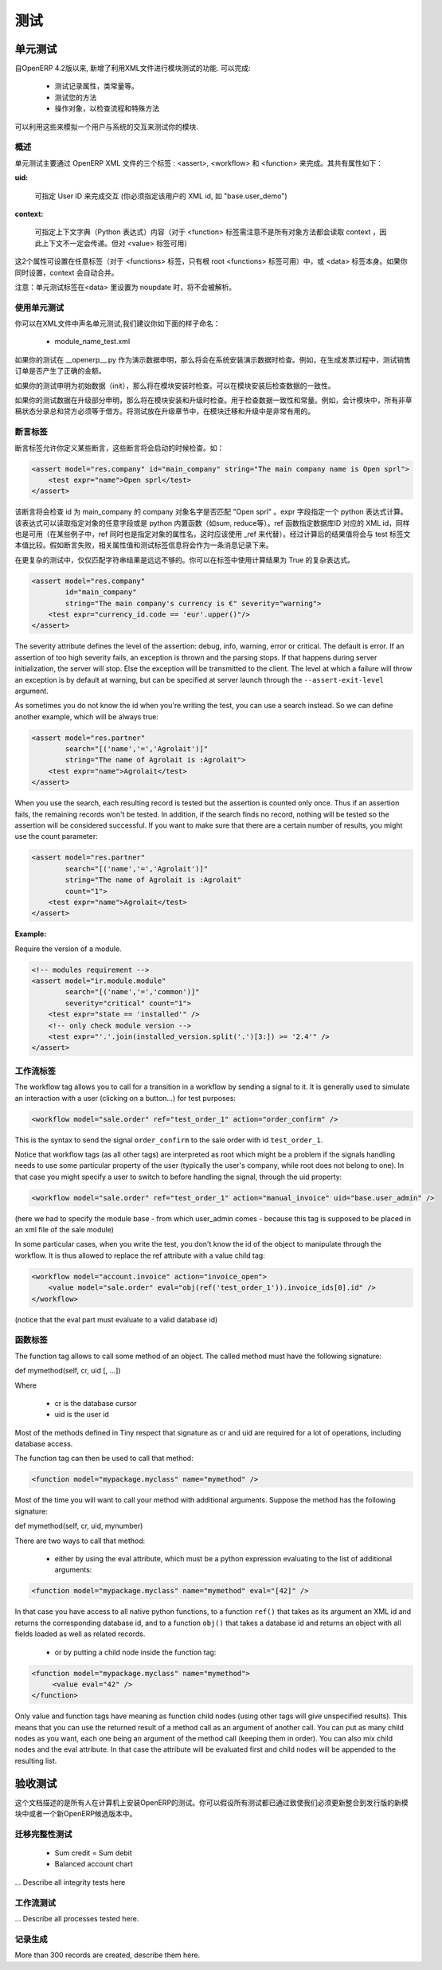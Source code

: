 .. i18n: =======
.. i18n: Testing
.. i18n: =======
..

=======
测试
=======

.. i18n: Unit testing
.. i18n: ============
..

单元测试
============

.. i18n: Since version 4.2 of OpenERP, the XML api provides several features to test your modules. They allow you to
..

自OpenERP 4.2版以来, 新增了利用XML文件进行模块测试的功能. 可以完成:

.. i18n:     * test the properties of your records, your class invariants etc.
.. i18n:     * test your methods
.. i18n:     * manipulate your objects to check your workflows and specific methods 
..

    * 测试记录属性，类常量等。
    * 测试您的方法
    * 操作对象，以检查流程和特殊方法

.. i18n: This thus allows you to simulate user interaction and automatically test your modules.
..

可以利用这些来模拟一个用户与系统的交互来测试你的模块.

.. i18n: Generalities
.. i18n: ------------
.. i18n:  
.. i18n: As you will see in the next pages, unit testing through OpenERP's XML can be done using three main tags: <assert>, <workflow> and <function>. All these tags share some common optional attributes:
..

概述
----

单元测试主要通过 OpenERP XML 文件的三个标签 : <assert>, <workflow> 和 <function> 来完成。其共有属性如下：

.. i18n: :uid:
..

:uid:

.. i18n: 	allows you to do the tag interpretation through a specific User ID (you must specify the XML id of that user, for example "base.user_demo") 
..

	可指定 User ID 来完成交互 (你必须指定该用户的 XML id, 如 "base.user_demo") 

.. i18n: :context:
..

:context:

.. i18n: 	allows you to specify a context dictionary (given as a Python expression) to use when applicable (for <function> notice that not all objects methods take a context attribute so it won't be automatically transmitted to them, however it applies on <value>) 
..

	可指定上下文字典（Python 表达式）内容（对于 <function> 标签需注意不是所有对象方法都会读取 context ，因此上下文不一定会传递。但对 <value> 标签可用）

.. i18n: These two attributes might be set on any of those tags (for <functions>, only the root <function> tag may accept it) or on the <data> tag itself. If you set a context attribute on both, they will be merged automatically.
..

这2个属性可设置在任意标签（对于 <functions> 标签，只有根 root <functions> 标签可用）中，或 <data> 标签本身。如果你同时设置，context 会自动合并。

.. i18n: Notice that Unit Testing tags will not be interpreted inside a <data> tag set in noupdate.
..

注意：单元测试标签在<data> 里设置为 noupdate 时，将不会被解析。

.. i18n: Using unit tests
.. i18n: ----------------
..

使用单元测试
----------------

.. i18n: You can declare unit tests in all your .XML files. We suggest you to name the files like this:
..

你可以在XML文件中声名单元测试,我们建议你如下面的样子命名：

.. i18n:     * module_name_test.xml 
..

    * module_name_test.xml 

.. i18n: If your tests are declared as demo data in the __openerp__.py, they will be checked at the installation of the system with demo data. Example of usage, testing the demo sale order produce a correct amount in the generated invoice.
..

如果你的测试在 __openerp__.py 作为演示数据申明，那么将会在系统安装演示数据时检查。例如，在生成发票过程中，测试销售订单是否产生了正确的金额。

.. i18n: If your tests are declared like init data, they will be checked at all installation of the software. Use it to test the consistency of the software after installation.
..

如果你的测试申明为初始数据（init），那么将在模块安装时检查。可以在模块安装后检查数据的一致性。

.. i18n: If your tests are declared in update sections, the tests are checked at the installation and also at all updates. Use it to tests consistencies, invariants of the module. Example: The sum of the credits must be equal to the sum of the debits for all non draft entries in the accounting module. Putting tests in update sections is very useful to check consistencies of migrations or new version upgrades. 
..

如果你的测试数据在升级部分申明，那么将在模块安装和升级时检查。用于检查数据一致性和常量。例如，会计模块中，所有非草稿状态分录总和贷方必须等于借方。将测试放在升级章节中，在模块迁移和升级中是非常有用的。

.. i18n: Assert Tag
.. i18n: ----------
..

断言标签
----------

.. i18n: The assert tag allows you to define some assertions that have to be checked at boot time. Example :
..

断言标签允许你定义某些断言，这些断言将会启动的时候检查。如：

.. i18n: .. code-block:: xml
.. i18n: 	
.. i18n: 	<assert model="res.company" id="main_company" string="The main company name is Open sprl">
.. i18n: 	    <test expr="name">Open sprl</test>
.. i18n: 	</assert>
..

.. code-block:: xml
	
	<assert model="res.company" id="main_company" string="The main company name is Open sprl">
	    <test expr="name">Open sprl</test>
	</assert>

.. i18n: This assert will check that the company with id main_company has a name equal to "Open sprl". The expr field specifies a python expression to evaluate. The expression can access any field of the specified model and any python built-in function (such as sum, reduce etc.). The ref function, which gives the database id corresponding to a specified XML id, is also available (in the case that "ref" is also the name of an attribute of the specified model, you can use _ref instead). The resulting value is then compared with the text contained in the test tag. If the assertion fails, it is logged as a message containing the value of the string attribute and the test tag that failed.
..

该断言将会检查 id 为 main_company 的 company 对象名字是否匹配 "Open sprl" 。expr 字段指定一个 python 表达式计算。该表达式可以读取指定对象的任意字段或是 python 内置函数（如sum, reduce等）。ref 函数指定数据库ID 对应的 XML id，同样也是可用（在某些例子中，ref 同时也是指定对象的属性名，这时应该使用 _ref 来代替）。经过计算后的结果值将会与 test 标签文本值比较。假如断言失败，相关属性值和测试标签信息将会作为一条消息记录下来。

.. i18n: For more complex tests it is not always sufficient to compare a result to a string. To do that you may instead omit the tag's content and just put an expression that must evaluate to True:
..

在更复杂的测试中，仅仅匹配字符串结果是远远不够的。你可以在标签中使用计算结果为 True 的复杂表达式。

.. i18n: .. code-block:: xml
.. i18n: 	
.. i18n: 	<assert model="res.company" 
.. i18n:                 id="main_company" 
.. i18n:                 string="The main company's currency is €" severity="warning">
.. i18n: 	    <test expr="currency_id.code == 'eur'.upper()"/>
.. i18n: 	</assert>
..

.. code-block:: xml
	
	<assert model="res.company" 
                id="main_company" 
                string="The main company's currency is €" severity="warning">
	    <test expr="currency_id.code == 'eur'.upper()"/>
	</assert>

.. i18n: The severity attribute defines the level of the assertion: debug, info, warning, error or critical. The default is error. If an assertion of too high severity fails, an exception is thrown and the parsing stops. If that happens during server initialization, the server will stop. Else the exception will be transmitted to the client. The level at which a failure will throw an exception is by default at warning, but can be specified at server launch through the ``--assert-exit-level`` argument.
..

The severity attribute defines the level of the assertion: debug, info, warning, error or critical. The default is error. If an assertion of too high severity fails, an exception is thrown and the parsing stops. If that happens during server initialization, the server will stop. Else the exception will be transmitted to the client. The level at which a failure will throw an exception is by default at warning, but can be specified at server launch through the ``--assert-exit-level`` argument.

.. i18n: As sometimes you do not know the id when you're writing the test, you can use a search instead. So we can define another example, which will be always true:
..

As sometimes you do not know the id when you're writing the test, you can use a search instead. So we can define another example, which will be always true:

.. i18n: .. code-block:: xml
.. i18n: 	
.. i18n: 	<assert model="res.partner" 
.. i18n:                 search="[('name','=','Agrolait')]" 
.. i18n:                 string="The name of Agrolait is :Agrolait">
.. i18n: 	    <test expr="name">Agrolait</test>
.. i18n: 	</assert>
..

.. code-block:: xml
	
	<assert model="res.partner" 
                search="[('name','=','Agrolait')]" 
                string="The name of Agrolait is :Agrolait">
	    <test expr="name">Agrolait</test>
	</assert>

.. i18n: When you use the search, each resulting record is tested but the assertion is counted only once. Thus if an assertion fails, the remaining records won't be tested. In addition, if the search finds no record, nothing will be tested so the assertion will be considered successful. If you want to make sure that there are a certain number of results, you might use the count parameter:
..

When you use the search, each resulting record is tested but the assertion is counted only once. Thus if an assertion fails, the remaining records won't be tested. In addition, if the search finds no record, nothing will be tested so the assertion will be considered successful. If you want to make sure that there are a certain number of results, you might use the count parameter:

.. i18n: .. code-block:: xml
.. i18n: 	
.. i18n: 	<assert model="res.partner" 
.. i18n:                 search="[('name','=','Agrolait')]" 
.. i18n:                 string="The name of Agrolait is :Agrolait" 
.. i18n:                 count="1">
.. i18n: 	    <test expr="name">Agrolait</test>
.. i18n: 	</assert>
..

.. code-block:: xml
	
	<assert model="res.partner" 
                search="[('name','=','Agrolait')]" 
                string="The name of Agrolait is :Agrolait" 
                count="1">
	    <test expr="name">Agrolait</test>
	</assert>

.. i18n: :Example:
..

:Example:

.. i18n: Require the version of a module.
..

Require the version of a module.

.. i18n: .. code-block:: xml
.. i18n: 	
.. i18n: 	<!-- modules requirement -->
.. i18n: 	<assert model="ir.module.module" 
.. i18n:                 search="[('name','=','common')]" 
.. i18n:                 severity="critical" count="1">
.. i18n: 	    <test expr="state == 'installed'" />
.. i18n: 	    <!-- only check module version -->
.. i18n: 	    <test expr="'.'.join(installed_version.split('.')[3:]) >= '2.4'" />
.. i18n: 	</assert>
.. i18n: 	
.. i18n: 	
.. i18n: Workflow Tag
.. i18n: ------------
..

.. code-block:: xml
	
	<!-- modules requirement -->
	<assert model="ir.module.module" 
                search="[('name','=','common')]" 
                severity="critical" count="1">
	    <test expr="state == 'installed'" />
	    <!-- only check module version -->
	    <test expr="'.'.join(installed_version.split('.')[3:]) >= '2.4'" />
	</assert>
	
	
工作流标签
------------

.. i18n: The workflow tag allows you to call for a transition in a workflow by sending a signal to it. It is generally used to simulate an interaction with a user (clicking on a button…) for test purposes:
..

The workflow tag allows you to call for a transition in a workflow by sending a signal to it. It is generally used to simulate an interaction with a user (clicking on a button…) for test purposes:

.. i18n: .. code-block:: xml
.. i18n: 	
.. i18n: 	<workflow model="sale.order" ref="test_order_1" action="order_confirm" />
..

.. code-block:: xml
	
	<workflow model="sale.order" ref="test_order_1" action="order_confirm" />

.. i18n: This is the syntax to send the signal ``order_confirm`` to the sale order with id ``test_order_1``.
..

This is the syntax to send the signal ``order_confirm`` to the sale order with id ``test_order_1``.

.. i18n: Notice that workflow tags (as all other tags) are interpreted as root which might be a problem if the signals handling needs to use some particular property of the user (typically the user's company, while root does not belong to one). In that case you might specify a user to switch to before handling the signal, through the uid property:
..

Notice that workflow tags (as all other tags) are interpreted as root which might be a problem if the signals handling needs to use some particular property of the user (typically the user's company, while root does not belong to one). In that case you might specify a user to switch to before handling the signal, through the uid property:

.. i18n: .. code-block:: xml
.. i18n: 	
.. i18n: 	<workflow model="sale.order" ref="test_order_1" action="manual_invoice" uid="base.user_admin" />
..

.. code-block:: xml
	
	<workflow model="sale.order" ref="test_order_1" action="manual_invoice" uid="base.user_admin" />

.. i18n: (here we had to specify the module base - from which user_admin comes - because this tag is supposed to be placed in an xml file of the sale module)
..

(here we had to specify the module base - from which user_admin comes - because this tag is supposed to be placed in an xml file of the sale module)

.. i18n: In some particular cases, when you write the test, you don't know the id of the object to manipulate through the workflow. It is thus allowed to replace the ref attribute with a value child tag:
..

In some particular cases, when you write the test, you don't know the id of the object to manipulate through the workflow. It is thus allowed to replace the ref attribute with a value child tag:

.. i18n: .. code-block:: xml
.. i18n: 	
.. i18n: 	<workflow model="account.invoice" action="invoice_open">
.. i18n: 	    <value model="sale.order" eval="obj(ref('test_order_1')).invoice_ids[0].id" />
.. i18n: 	</workflow>
..

.. code-block:: xml
	
	<workflow model="account.invoice" action="invoice_open">
	    <value model="sale.order" eval="obj(ref('test_order_1')).invoice_ids[0].id" />
	</workflow>

.. i18n: (notice that the eval part must evaluate to a valid database id) 
..

(notice that the eval part must evaluate to a valid database id) 

.. i18n: Function Tag
.. i18n: ------------
..

函数标签
------------

.. i18n: The function tag allows to call some method of an object. The called method must have the following signature:
..

The function tag allows to call some method of an object. The called method must have the following signature:

.. i18n: def mymethod(self, cr, uid [, …])
..

def mymethod(self, cr, uid [, …])

.. i18n: Where
..

Where

.. i18n:     * cr is the database cursor
.. i18n:     * uid is the user id 
..

    * cr is the database cursor
    * uid is the user id 

.. i18n: Most of the methods defined in Tiny respect that signature as cr and uid are required for a lot of operations, including database access.
..

Most of the methods defined in Tiny respect that signature as cr and uid are required for a lot of operations, including database access.

.. i18n: The function tag can then be used to call that method:
..

The function tag can then be used to call that method:

.. i18n: .. code-block:: xml
.. i18n: 	
.. i18n: 	<function model="mypackage.myclass" name="mymethod" />
..

.. code-block:: xml
	
	<function model="mypackage.myclass" name="mymethod" />

.. i18n: Most of the time you will want to call your method with additional arguments. Suppose the method has the following signature:
..

Most of the time you will want to call your method with additional arguments. Suppose the method has the following signature:

.. i18n: def mymethod(self, cr, uid, mynumber)
..

def mymethod(self, cr, uid, mynumber)

.. i18n: There are two ways to call that method:
..

There are two ways to call that method:

.. i18n:     * either by using the eval attribute, which must be a python expression evaluating to the list of additional arguments: 
..

    * either by using the eval attribute, which must be a python expression evaluating to the list of additional arguments: 

.. i18n: .. code-block:: xml
.. i18n: 	
.. i18n: 	<function model="mypackage.myclass" name="mymethod" eval="[42]" />
..

.. code-block:: xml
	
	<function model="mypackage.myclass" name="mymethod" eval="[42]" />

.. i18n: In that case you have access to all native python functions, to a function ``ref()`` that takes as its argument an XML id and returns the corresponding database id, and to a function ``obj()`` that takes a database id and returns an object with all fields loaded as well as related records.
..

In that case you have access to all native python functions, to a function ``ref()`` that takes as its argument an XML id and returns the corresponding database id, and to a function ``obj()`` that takes a database id and returns an object with all fields loaded as well as related records.

.. i18n:     * or by putting a child node inside the function tag: 
..

    * or by putting a child node inside the function tag: 

.. i18n: .. code-block:: xml
.. i18n: 	
.. i18n: 	<function model="mypackage.myclass" name="mymethod">
.. i18n: 	     <value eval="42" />
.. i18n: 	</function>
..

.. code-block:: xml
	
	<function model="mypackage.myclass" name="mymethod">
	     <value eval="42" />
	</function>

.. i18n: Only value and function tags have meaning as function child nodes (using other tags will give unspecified results). This means that you can use the returned result of a method call as an argument of another call. You can put as many child nodes as you want, each one being an argument of the method call (keeping them in order). You can also mix child nodes and the eval attribute. In that case the attribute will be evaluated first and child nodes will be appended to the resulting list. 
..

Only value and function tags have meaning as function child nodes (using other tags will give unspecified results). This means that you can use the returned result of a method call as an argument of another call. You can put as many child nodes as you want, each one being an argument of the method call (keeping them in order). You can also mix child nodes and the eval attribute. In that case the attribute will be evaluated first and child nodes will be appended to the resulting list. 

.. i18n: Acceptance testing
.. i18n: ==================
..

验收测试
==================

.. i18n: This document describes all tests that are made each time someone install OpenERP on a computer. You can then assume that all these tests are valid as we must launch them before publishing a new module or a release of OpenERP.
..

这个文档描述的是所有人在计算机上安装OpenERP的测试。你可以假设所有测试都已通过致使我们必须更新整合到发行版的新模块中或者一个新OpenERP候选版本中。

.. i18n: Integrity tests on migrations
.. i18n: -----------------------------
..

迁移完整性测试
-----------------------------

.. i18n:             * Sum credit = Sum debit
.. i18n:             * Balanced account chart 
..

            * Sum credit = Sum debit
            * Balanced account chart 

.. i18n: ... Describe all integrity tests here
..

... Describe all integrity tests here

.. i18n: Workflow tests
.. i18n: --------------
..

工作流测试
--------------

.. i18n: ... Describe all processes tested here.
..

... Describe all processes tested here.

.. i18n: Record creation
.. i18n: ---------------
..

记录生成
---------------

.. i18n: More than 300 records are created, describe them here. 
..

More than 300 records are created, describe them here. 

